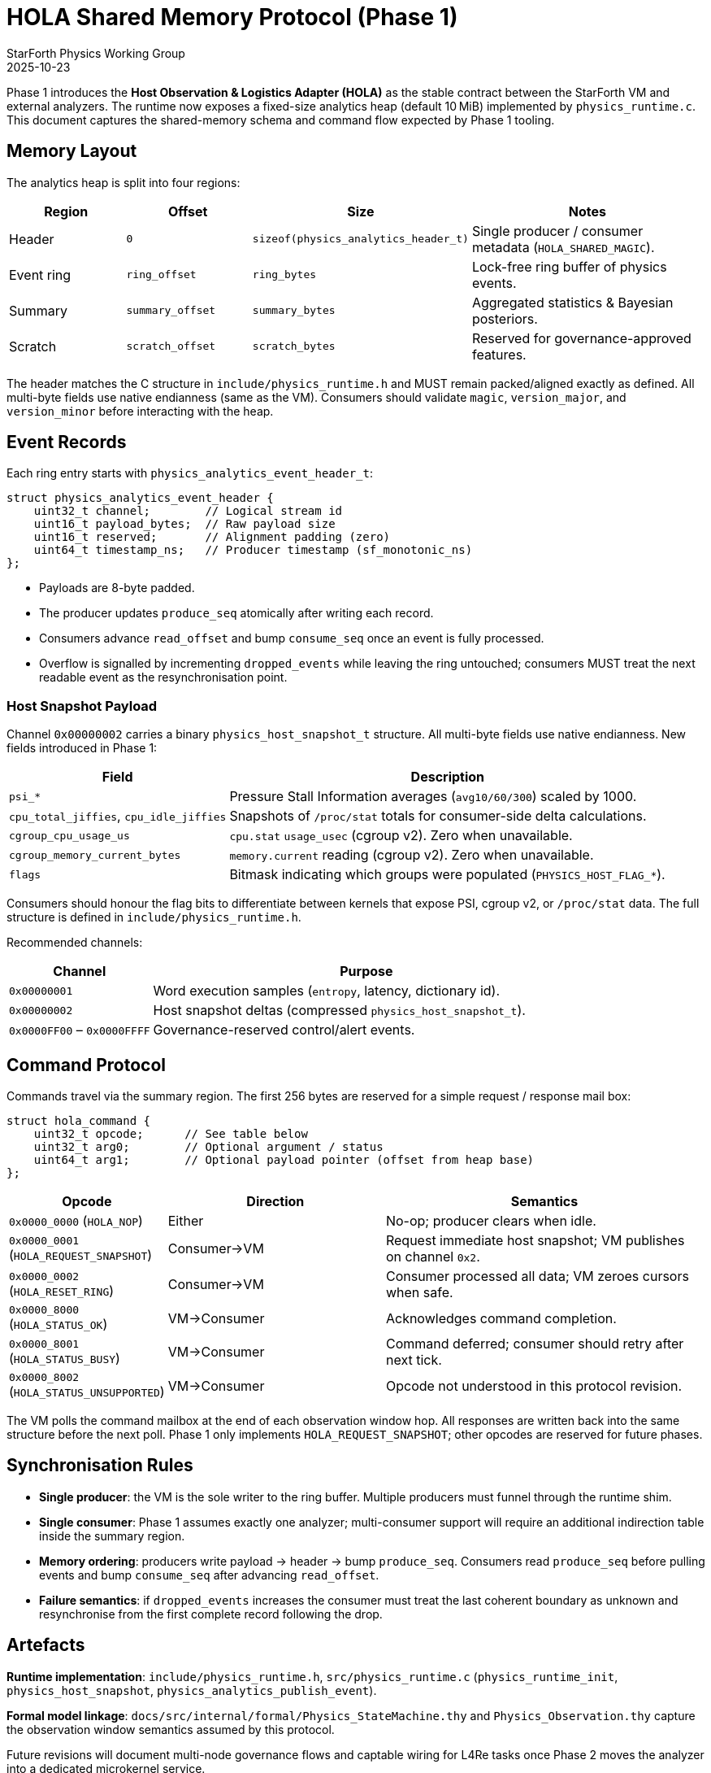 = HOLA Shared Memory Protocol (Phase 1)
:author: StarForth Physics Working Group
:revdate: 2025-10-23

Phase 1 introduces the **Host Observation & Logistics Adapter (HOLA)** as the stable contract between the StarForth VM and external analyzers.
The runtime now exposes a fixed-size analytics heap (default 10 MiB) implemented by
`physics_runtime.c`.
This document captures the shared-memory schema and command flow expected by Phase 1 tooling.

== Memory Layout

The analytics heap is split into four regions:

[%header,cols="1,1,1,2"]
|===
|Region |Offset |Size |Notes
|Header |`0` |`sizeof(physics_analytics_header_t)` |Single producer / consumer metadata (`HOLA_SHARED_MAGIC`).
|Event ring |`ring_offset` |`ring_bytes` |Lock-free ring buffer of physics events.
|Summary |`summary_offset` |`summary_bytes` |Aggregated statistics & Bayesian posteriors.
|Scratch |`scratch_offset` |`scratch_bytes` |Reserved for governance-approved features.
|===

The header matches the C structure in `include/physics_runtime.h` and MUST remain packed/aligned exactly as defined.
All multi-byte fields use native endianness (same as the VM).
Consumers should validate `magic`, `version_major`, and
`version_minor` before interacting with the heap.

== Event Records

Each ring entry starts with `physics_analytics_event_header_t`:

[,c]
----
struct physics_analytics_event_header {
    uint32_t channel;        // Logical stream id
    uint16_t payload_bytes;  // Raw payload size
    uint16_t reserved;       // Alignment padding (zero)
    uint64_t timestamp_ns;   // Producer timestamp (sf_monotonic_ns)
};
----

* Payloads are 8-byte padded.
* The producer updates `produce_seq` atomically after writing each record.
* Consumers advance `read_offset` and bump `consume_seq` once an event is fully processed.
* Overflow is signalled by incrementing `dropped_events` while leaving the ring untouched; consumers MUST treat the next readable event as the resynchronisation point.

=== Host Snapshot Payload

Channel `0x00000002` carries a binary `physics_host_snapshot_t` structure.
All multi-byte fields use native endianness.
New fields introduced in Phase 1:

[%header,cols="1,2"]
|===
|Field |Description
|`psi_*` |Pressure Stall Information averages (`avg10/60/300`) scaled by 1000.
|`cpu_total_jiffies`, `cpu_idle_jiffies` |Snapshots of `/proc/stat` totals for consumer-side delta calculations.
|`cgroup_cpu_usage_us` |`cpu.stat` `usage_usec` (cgroup v2). Zero when unavailable.
|`cgroup_memory_current_bytes` |`memory.current` reading (cgroup v2). Zero when unavailable.
|`flags` |Bitmask indicating which groups were populated (`PHYSICS_HOST_FLAG_*`).
|===

Consumers should honour the flag bits to differentiate between kernels that expose PSI, cgroup v2, or `/proc/stat` data.
The full structure is defined in
`include/physics_runtime.h`.

Recommended channels:

[%header,cols="1,3"]
|===
|Channel |Purpose
|`0x00000001` |Word execution samples (`entropy`, latency, dictionary id).
|`0x00000002` |Host snapshot deltas (compressed `physics_host_snapshot_t`).
|`0x0000FF00` – `0x0000FFFF` |Governance-reserved control/alert events.
|===

== Command Protocol

Commands travel via the summary region.
The first 256 bytes are reserved for a simple request / response mail box:

[,c]
----
struct hola_command {
    uint32_t opcode;      // See table below
    uint32_t arg0;        // Optional argument / status
    uint64_t arg1;        // Optional payload pointer (offset from heap base)
};
----

[%header,cols="1,2,3"]
|===
|Opcode |Direction |Semantics
|`0x0000_0000` (`HOLA_NOP`) |Either |No-op; producer clears when idle.
|`0x0000_0001` (`HOLA_REQUEST_SNAPSHOT`) |Consumer→VM |Request immediate host snapshot; VM publishes on channel `0x2`.
|`0x0000_0002` (`HOLA_RESET_RING`) |Consumer→VM |Consumer processed all data; VM zeroes cursors when safe.
|`0x0000_8000` (`HOLA_STATUS_OK`) |VM→Consumer |Acknowledges command completion.
|`0x0000_8001` (`HOLA_STATUS_BUSY`) |VM→Consumer |Command deferred; consumer should retry after next tick.
|`0x0000_8002` (`HOLA_STATUS_UNSUPPORTED`) |VM→Consumer |Opcode not understood in this protocol revision.
|===

The VM polls the command mailbox at the end of each observation window hop.
All responses are written back into the same structure before the next poll.
Phase 1 only implements `HOLA_REQUEST_SNAPSHOT`; other opcodes are reserved for future phases.

== Synchronisation Rules

* **Single producer**: the VM is the sole writer to the ring buffer.
Multiple producers must funnel through the runtime shim.
* **Single consumer**: Phase 1 assumes exactly one analyzer; multi-consumer support will require an additional indirection table inside the summary region.
* **Memory ordering**: producers write payload → header → bump `produce_seq`.
Consumers read `produce_seq` before pulling events and bump `consume_seq`
after advancing `read_offset`.
* **Failure semantics**: if `dropped_events` increases the consumer must treat the last coherent boundary as unknown and resynchronise from the first complete record following the drop.

== Artefacts

*Runtime implementation*: `include/physics_runtime.h`, `src/physics_runtime.c`
(`physics_runtime_init`, `physics_host_snapshot`, `physics_analytics_publish_event`).

*Formal model linkage*: `docs/src/internal/formal/Physics_StateMachine.thy` and
`Physics_Observation.thy` capture the observation window semantics assumed by this protocol.

Future revisions will document multi-node governance flows and captable wiring for L4Re tasks once Phase 2 moves the analyzer into a dedicated microkernel service.
